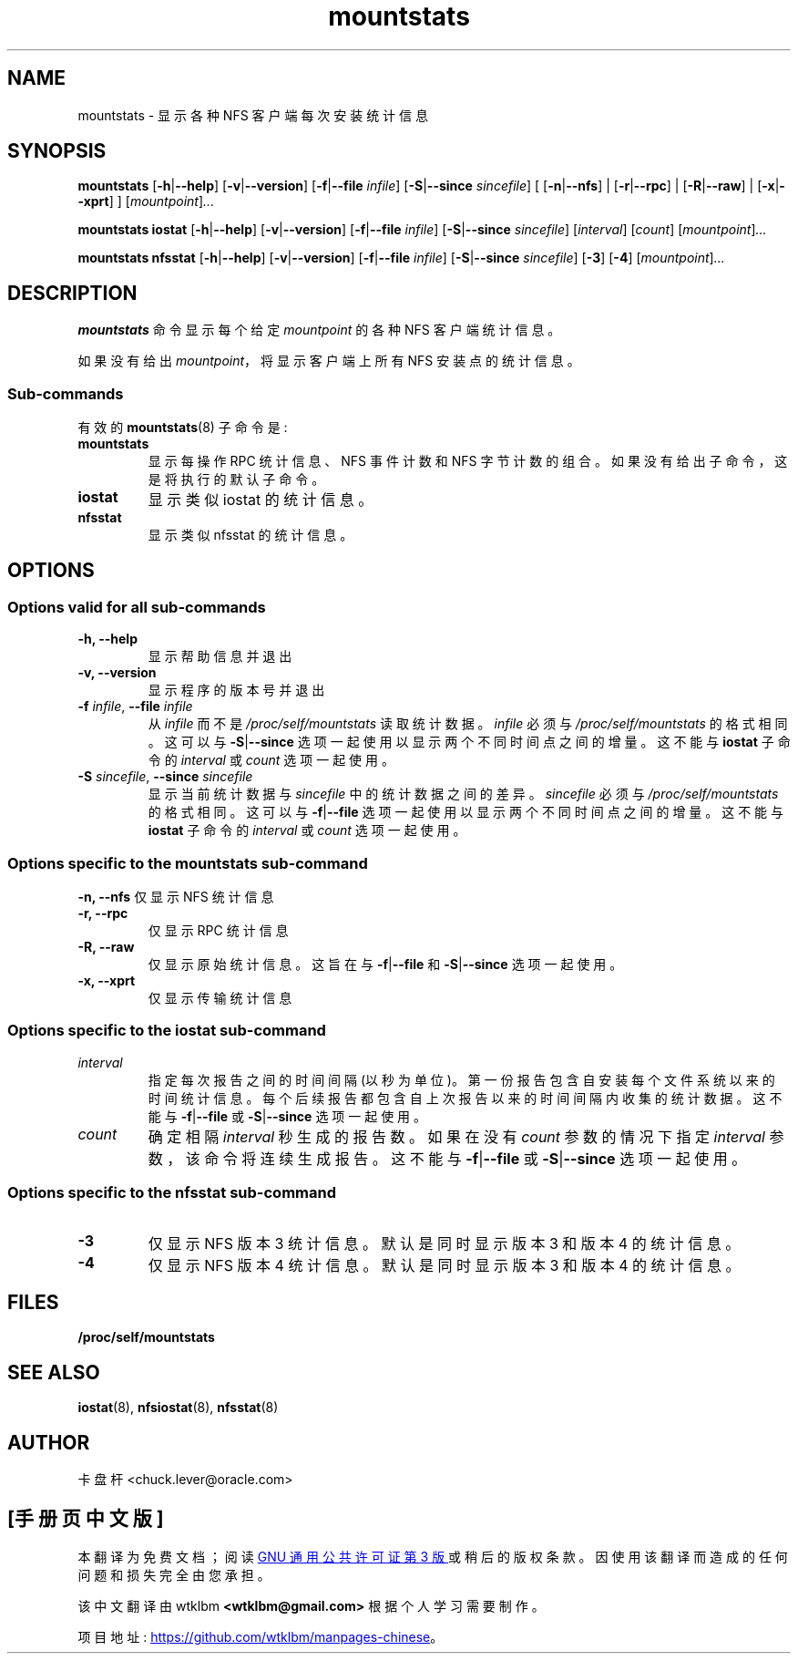 .\" -*- coding: UTF-8 -*-
.\"
.\" mountstats(8)
.\"
.\"*******************************************************************
.\"
.\" This file was generated with po4a. Translate the source file.
.\"
.\"*******************************************************************
.TH mountstats 8 "12 Dec 2014"  
.SH NAME
mountstats \- 显示各种 NFS 客户端每次安装统计信息
.SH SYNOPSIS
.\" .RB [ \-n | \-\-nfs | \-r | \-\-rpc | \-R | \-\-raw ]
\fBmountstats\fP [\fB\-h\fP|\fB\-\-help\fP] [\fB\-v\fP|\fB\-\-version\fP] [\fB\-f\fP|\fB\-\-file\fP
\fIinfile\fP] [\fB\-S\fP|\fB\-\-since\fP \fIsincefile\fP] [ [\fB\-n\fP|\fB\-\-nfs\fP] |
[\fB\-r\fP|\fB\-\-rpc\fP] | [\fB\-R\fP|\fB\-\-raw\fP] | [\fB\-x\fP|\fB\-\-xprt\fP] ]
[\fImountpoint\fP]\fI...\fP
.P
\fBmountstats iostat\fP [\fB\-h\fP|\fB\-\-help\fP] [\fB\-v\fP|\fB\-\-version\fP] [\fB\-f\fP|\fB\-\-file\fP
\fIinfile\fP] [\fB\-S\fP|\fB\-\-since\fP \fIsincefile\fP] [\fIinterval\fP] [\fIcount\fP]
[\fImountpoint\fP]\fI...\fP
.P
\fBmountstats nfsstat\fP [\fB\-h\fP|\fB\-\-help\fP] [\fB\-v\fP|\fB\-\-version\fP]
[\fB\-f\fP|\fB\-\-file\fP \fIinfile\fP] [\fB\-S\fP|\fB\-\-since\fP \fIsincefile\fP] [\fB\-3\fP] [\fB\-4\fP]
[\fImountpoint\fP]\fI...\fP
.P
.SH DESCRIPTION
\fBmountstats\fP 命令显示每个给定 \fImountpoint\fP 的各种 NFS 客户端统计信息。
.P
如果没有给出 \fImountpoint\fP，将显示客户端上所有 NFS 安装点的统计信息。
.SS Sub\-commands
有效的 \fBmountstats\fP(8) 子命令是:
.IP \fBmountstats\fP
显示每操作 RPC 统计信息、NFS 事件计数和 NFS 字节计数的组合。 如果没有给出子命令，这是将执行的默认子命令。
.IP \fBiostat\fP
显示类似 iostat 的统计信息。
.IP \fBnfsstat\fP
显示类似 nfsstat 的统计信息。
.SH OPTIONS
.SS "Options valid for all sub\-commands"
.TP 
\fB\-h, \-\-help\fP
显示帮助信息并退出
.TP 
\fB\-v, \-\-version\fP
显示程序的版本号并退出
.TP 
\fB\-f \fP\fIinfile\fP, \fB\-\-file \fP\fIinfile\fP
从 \fIinfile\fP 而不是 \fI/proc/self/mountstats\fP 读取统计数据。 \fIinfile\fP 必须与
\fI/proc/self/mountstats\fP 的格式相同。 这可以与 \fB\-S\fP|\fB\-\-since\fP 选项一起使用以显示两个不同时间点之间的增量。
这不能与 \fBiostat\fP 子命令的 \fIinterval\fP 或 \fIcount\fP 选项一起使用。
.TP 
\fB\-S \fP\fIsincefile\fP, \fB\-\-since \fP\fIsincefile\fP
显示当前统计数据与 \fIsincefile\fP 中的统计数据之间的差异。 \fIsincefile\fP 必须与
\fI/proc/self/mountstats\fP 的格式相同。 这可以与 \fB\-f\fP|\fB\-\-file\fP 选项一起使用以显示两个不同时间点之间的增量。
这不能与 \fBiostat\fP 子命令的 \fIinterval\fP 或 \fIcount\fP 选项一起使用。
.SS "Options specific to the mountstats sub\-command"
\fB\-n, \-\-nfs\fP 仅显示 NFS 统计信息
.TP 
\fB\-r, \-\-rpc\fP
仅显示 RPC 统计信息
.TP 
\fB\-R, \-\-raw\fP
仅显示原始统计信息。 这旨在与 \fB\-f\fP|\fB\-\-file\fP 和 \fB\-S\fP|\fB\-\-since\fP 选项一起使用。
.TP 
\fB\-x, \-\-xprt\fP
仅显示传输统计信息
.SS "Options specific to the iostat sub\-command"
.IP \fIinterval\fP
指定每次报告之间的时间间隔 (以秒为单位)。 第一份报告包含自安装每个文件系统以来的时间统计信息。
每个后续报告都包含自上次报告以来的时间间隔内收集的统计数据。 这不能与 \fB\-f\fP|\fB\-\-file\fP 或 \fB\-S\fP|\fB\-\-since\fP
选项一起使用。
.P
.IP \fIcount\fP
确定相隔 \fIinterval\fP 秒生成的报告数。 如果在没有 \fIcount\fP 参数的情况下指定 \fIinterval\fP 参数，该命令将连续生成报告。
这不能与 \fB\-f\fP|\fB\-\-file\fP 或 \fB\-S\fP|\fB\-\-since\fP 选项一起使用。
.SS "Options specific to the nfsstat sub\-command"
.IP \fB\-3\fP
仅显示 NFS 版本 3 统计信息。 默认是同时显示版本 3 和版本 4 的统计信息。
.IP \fB\-4\fP
仅显示 NFS 版本 4 统计信息。 默认是同时显示版本 3 和版本 4 的统计信息。
.SH FILES
.TP 
\fB/proc/self/mountstats\fP
.SH "SEE ALSO"
\fBiostat\fP(8), \fBnfsiostat\fP(8), \fBnfsstat\fP(8)
.SH AUTHOR
卡盘杆 <chuck.lever@oracle.com>
.PP
.SH [手册页中文版]
.PP
本翻译为免费文档；阅读
.UR https://www.gnu.org/licenses/gpl-3.0.html
GNU 通用公共许可证第 3 版
.UE
或稍后的版权条款。因使用该翻译而造成的任何问题和损失完全由您承担。
.PP
该中文翻译由 wtklbm
.B <wtklbm@gmail.com>
根据个人学习需要制作。
.PP
项目地址:
.UR \fBhttps://github.com/wtklbm/manpages-chinese\fR
.ME 。
